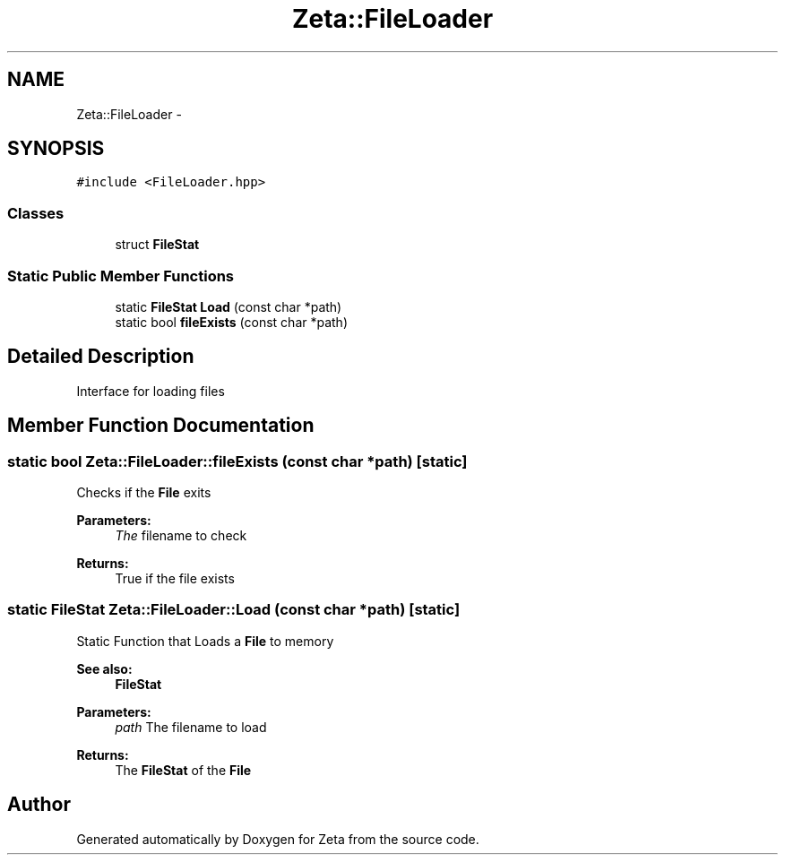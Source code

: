 .TH "Zeta::FileLoader" 3 "Wed Feb 10 2016" "Zeta" \" -*- nroff -*-
.ad l
.nh
.SH NAME
Zeta::FileLoader \- 
.SH SYNOPSIS
.br
.PP
.PP
\fC#include <FileLoader\&.hpp>\fP
.SS "Classes"

.in +1c
.ti -1c
.RI "struct \fBFileStat\fP"
.br
.in -1c
.SS "Static Public Member Functions"

.in +1c
.ti -1c
.RI "static \fBFileStat\fP \fBLoad\fP (const char *path)"
.br
.ti -1c
.RI "static bool \fBfileExists\fP (const char *path)"
.br
.in -1c
.SH "Detailed Description"
.PP 
Interface for loading files 
.SH "Member Function Documentation"
.PP 
.SS "static bool Zeta::FileLoader::fileExists (const char *path)\fC [static]\fP"
Checks if the \fBFile\fP exits 
.PP
\fBParameters:\fP
.RS 4
\fIThe\fP filename to check 
.RE
.PP
\fBReturns:\fP
.RS 4
True if the file exists 
.RE
.PP

.SS "static \fBFileStat\fP Zeta::FileLoader::Load (const char *path)\fC [static]\fP"
Static Function that Loads a \fBFile\fP to memory 
.PP
\fBSee also:\fP
.RS 4
\fBFileStat\fP 
.RE
.PP
\fBParameters:\fP
.RS 4
\fIpath\fP The filename to load 
.RE
.PP
\fBReturns:\fP
.RS 4
The \fBFileStat\fP of the \fBFile\fP 
.RE
.PP


.SH "Author"
.PP 
Generated automatically by Doxygen for Zeta from the source code\&.
